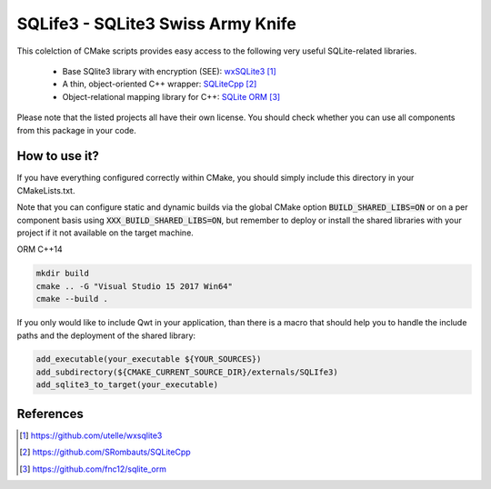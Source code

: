 
##################################
SQLife3 - SQLite3 Swiss Army Knife
##################################

|appveyor| |travis|

This colelction of CMake scripts provides easy access to the following 
very useful SQLite-related libraries. 

 - Base SQlite3 library with encryption (SEE): `wxSQLite3`_
 - A thin, object-oriented C++ wrapper: `SQLiteCpp`_
 - Object-relational mapping library for C++: `SQLite ORM`_

Please note that the listed projects all have their own license. You should
check whether you can use all components from this package in your code.

**************
How to use it?
**************

If you have everything configured correctly within CMake, you should simply
include this directory in your CMakeLists.txt.

Note that you can configure static and dynamic builds via the global CMake
option :code:`BUILD_SHARED_LIBS=ON` or on a per component basis using
:code:`XXX_BUILD_SHARED_LIBS=ON`, but remember to deploy or install the
shared libraries with your project if it not available on the target
machine.

ORM C++14

.. code-block:: shell

   mkdir build
   cmake .. -G "Visual Studio 15 2017 Win64"
   cmake --build .

If you only would like to include Qwt in your application, than there is a
macro that should help you to handle the include paths and the deployment
of the shared library:

.. code-block:: cmake

   add_executable(your_executable ${YOUR_SOURCES})
   add_subdirectory(${CMAKE_CURRENT_SOURCE_DIR}/externals/SQLIfe3)
   add_sqlite3_to_target(your_executable)


**********
References
**********

.. target-notes::

.. _`wxSQLite3`: https://github.com/utelle/wxsqlite3
.. _`SQLiteCpp`: https://github.com/SRombauts/SQLiteCpp
.. _`SQLite ORM`: https://github.com/fnc12/sqlite_orm


.. |travis| image:: https://travis-ci.org/jowr/SQLife3.svg
    :target: https://travis-ci.org/jowr/SQLife3
    :alt: Travis CI Linux and OSX builds

.. |appveyor| image:: https://ci.appveyor.com/api/projects/status/w7h96e0s3jmsg13a/branch/develop?svg=true
    :target: https://ci.appveyor.com/project/jowr/SQLife3
    :alt: AppVeyor Windows builds
